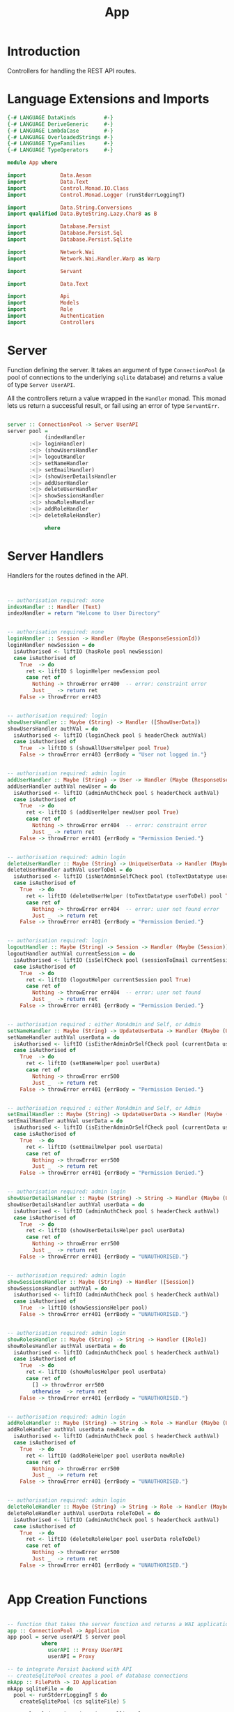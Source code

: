#+TITLE: App


* Introduction
  
Controllers for handling the REST API routes.

* Language Extensions and Imports
  
#+NAME: extns_and_imports
#+BEGIN_SRC haskell
{-# LANGUAGE DataKinds         #-}
{-# LANGUAGE DeriveGeneric     #-}
{-# LANGUAGE LambdaCase        #-}
{-# LANGUAGE OverloadedStrings #-}
{-# LANGUAGE TypeFamilies      #-}
{-# LANGUAGE TypeOperators     #-}

module App where

import           Data.Aeson
import           Data.Text
import           Control.Monad.IO.Class
import           Control.Monad.Logger (runStderrLoggingT)

import           Data.String.Conversions
import qualified Data.ByteString.Lazy.Char8 as B           

import           Database.Persist
import           Database.Persist.Sql
import           Database.Persist.Sqlite

import           Network.Wai
import           Network.Wai.Handler.Warp as Warp

import           Servant

import           Data.Text

import           Api
import           Models
import           Role
import           Authentication
import           Controllers 

#+END_SRC

* Server

Function defining the server. It takes an argument of type =ConnectionPool= (a
pool of connections to the underlying =sqlite= database) and returns a value of
type =Server UserAPI=.

All the controllers return a value wrapped in the =Handler= monad. This monad
lets us return a successful result, or fail using an error of type
=ServantErr=.
 
#+NAME: server
#+BEGIN_SRC haskell
  
server :: ConnectionPool -> Server UserAPI
server pool =
            (indexHandler 
       :<|> loginHandler)
       :<|> (showUsersHandler
       :<|> logoutHandler
       :<|> setNameHandler
       :<|> setEmailHandler)
       :<|> (showUserDetailsHandler
       :<|> addUserHandler
       :<|> deleteUserHandler
       :<|> showSessionsHandler
       :<|> showRolesHandler
       :<|> addRoleHandler
       :<|> deleteRoleHandler)

            where

#+END_SRC
      
* Server Handlers

Handlers for the routes defined in the API.

#+NAME: server_handlers
#+BEGIN_SRC haskell


        -- authorisation required: none
        indexHandler :: Handler (Text)
        indexHandler = return "Welcome to User Directory"


        -- authorisation required: none
        loginHandler :: Session -> Handler (Maybe (ResponseSessionId))
        loginHandler newSession = do
          isAuthorised <- liftIO (hasRole pool newSession)
          case isAuthorised of
            True  -> do
              ret <- liftIO $ loginHelper newSession pool
              case ret of
                Nothing -> throwError err400  -- error: constraint error
                Just _  -> return ret
            False -> throwError err403


        -- authorisation required: login
        showUsersHandler :: Maybe (String) -> Handler ([ShowUserData])
        showUsersHandler authVal = do
          isAuthorised <- liftIO (loginCheck pool $ headerCheck authVal)
          case isAuthorised of
            True  -> liftIO $ (showAllUsersHelper pool True)
            False -> throwError err403 {errBody = "User not logged in."}


        -- authorisation required: admin login
        addUserHandler :: Maybe (String) -> User -> Handler (Maybe (ResponseUserId))
        addUserHandler authVal newUser = do
          isAuthorised <- liftIO (adminAuthCheck pool $ headerCheck authVal)
          case isAuthorised of
            True  -> do
              ret <- liftIO $ (addUserHelper newUser pool True)
              case ret of
                Nothing -> throwError err404  -- error: constraint error
                Just _ -> return ret
            False -> throwError err401 {errBody = "Permission Denied."} 


        -- authorisation required: admin login
        deleteUserHandler :: Maybe (String) -> UniqueUserData -> Handler (Maybe (User))
        deleteUserHandler authVal userToDel = do
          isAuthorised <- liftIO (isNotAdminSelfCheck pool (toTextDatatype userToDel) $ headerCheck authVal) 
          case isAuthorised of
            True  -> do
              ret <- liftIO (deleteUserHelper (toTextDatatype userToDel) pool True)
              case ret of
                Nothing -> throwError err404  -- error: user not found error
                Just _  -> return ret
            False -> throwError err401 {errBody = "Permission Denied."} 


        -- authorisation required: login
        logoutHandler :: Maybe (String) -> Session -> Handler (Maybe (Session))
        logoutHandler authVal currentSession = do
          isAuthorised <- liftIO (isSelfCheck pool (sessionToEmail currentSession) $ headerCheck authVal) 
          case isAuthorised of
            True  -> do
              ret <- liftIO (logoutHelper currentSession pool True)
              case ret of
                Nothing -> throwError err404  -- error: user not found
                Just _  -> return ret
            False -> throwError err401 {errBody = "Permission Denied."}


        -- authorisation required : either NonAdmin and Self, or Admin
        setNameHandler :: Maybe (String) -> UpdateUserData -> Handler (Maybe (User))
        setNameHandler authVal userData = do
          isAuthorised <- liftIO (isEitherAdminOrSelfCheck pool (currentData userData) $ headerCheck authVal)
          case isAuthorised of
            True  -> do
              ret <- liftIO (setNameHelper pool userData)
              case ret of
                Nothing -> throwError err500
                Just _  -> return ret 
            False -> throwError err401 {errBody = "Permission Denied."}


        -- authorisation required : either NonAdmin and Self, or Admin
        setEmailHandler :: Maybe (String) -> UpdateUserData -> Handler (Maybe (User))
        setEmailHandler authVal userData = do
          isAuthorised <- liftIO (isEitherAdminOrSelfCheck pool (currentData userData) $ headerCheck authVal)
          case isAuthorised of
            True  -> do
              ret <- liftIO (setEmailHelper pool userData)
              case ret of
                Nothing -> throwError err500
                Just _  -> return ret
            False -> throwError err401 {errBody = "Permission Denied."}


        -- authorisation required: admin login
        showUserDetailsHandler :: Maybe (String) -> String -> Handler (Maybe (User))
        showUserDetailsHandler authVal userData = do
          isAuthorised <- liftIO (adminAuthCheck pool $ headerCheck authVal)
          case isAuthorised of
            True  -> do
              ret <- liftIO (showUserDetailsHelper pool userData)
              case ret of
                Nothing -> throwError err500
                Just _  -> return ret
            False -> throwError err401 {errBody = "UNAUTHORISED."}


        -- authorisation required: admin login
        showSessionsHandler :: Maybe (String) -> Handler ([Session])
        showSessionsHandler authVal = do
          isAuthorised <- liftIO (adminAuthCheck pool $ headerCheck authVal)
          case isAuthorised of
            True  -> liftIO (showSessionsHelper pool)
            False -> throwError err401 {errBody = "UNAUTHORISED."}


        -- authorisation required: admin login
        showRolesHandler :: Maybe (String) -> String -> Handler ([Role])
        showRolesHandler authVal userData = do
          isAuthorised <- liftIO (adminAuthCheck pool $ headerCheck authVal)
          case isAuthorised of
            True  -> do
              ret <- liftIO (showRolesHelper pool userData)
              case ret of
                [] -> throwError err500
                otherwise  -> return ret 
            False -> throwError err401 {errBody = "UNAUTHORISED."}


        -- authorisation required: admin login
        addRoleHandler :: Maybe (String) -> String -> Role -> Handler (Maybe (User))
        addRoleHandler authVal userData newRole = do
          isAuthorised <- liftIO (adminAuthCheck pool $ headerCheck authVal)
          case isAuthorised of
            True  -> do
              ret <- liftIO (addRoleHelper pool userData newRole)
              case ret of
                Nothing -> throwError err500
                Just _  -> return ret
            False -> throwError err401 {errBody = "UNAUTHORISED."}


        -- authorisation required: admin login
        deleteRoleHandler :: Maybe (String) -> String -> Role -> Handler (Maybe (User))
        deleteRoleHandler authVal userData roleToDel = do
          isAuthorised <- liftIO (adminAuthCheck pool $ headerCheck authVal)
          case isAuthorised of
            True  -> do
              ret <- liftIO (deleteRoleHelper pool userData roleToDel)
              case ret of
                Nothing -> throwError err500
                Just _  -> return ret
            False -> throwError err401 {errBody = "UNAUTHORISED."}


#+END_SRC

* App Creation Functions

#+NAME: app_creation_functions
#+BEGIN_SRC haskell

-- function that takes the server function and returns a WAI application 
app :: ConnectionPool -> Application
app pool = serve userAPI $ server pool
           where
             userAPI :: Proxy UserAPI
             userAPI = Proxy

-- to integrate Persist backend with API
-- createSqlitePool creates a pool of database connections
mkApp :: FilePath -> IO Application
mkApp sqliteFile = do
  pool <- runStderrLoggingT $ do
    createSqlitePool (cs sqliteFile) 5

  runSqlPool (runMigration migrateAll) pool
  adminUserCheck pool
  assassinateSessions pool
  return $ app pool


-- to run the SQL database
run :: FilePath -> IO ()
run sqliteFile = 
  Warp.run 8000 =<< mkApp sqliteFile



#+END_SRC
* Initialisation Functions
** Admin User Invariant

Admin user invariants include :

  - The system must have a single user with =roles = Admin=.
  - The system cannot have less than one user.
    
#+NAME: admin_user_invariant
#+BEGIN_SRC haskell

-- | To check if admin user exists
adminUserCheck :: ConnectionPool -> IO(String)
adminUserCheck pool = flip runSqlPersistMPool pool $ do
  adminUser <- selectFirst [UserRoles ==. [Admin]] []
  case adminUser of
    Nothing -> do
      adminUserId <- insert $ User "admin-user" "admin@email.com" $ [Admin]
      return "Admin User Added"
    Just _ -> return "Admin User Exists"
    

#+END_SRC
** Kill Sessions At Initialization 
  
To kill any sessions in the database when the webapp is booted.

#+NAME: assassinate_sessions
#+BEGIN_SRC haskell
-- | To kill all sessions in database on initialisation
assassinateSessions :: ConnectionPool -> IO ()
assassinateSessions pool = flip runSqlPersistMPool pool $
  deleteWhere ([] :: [Filter Session])
#+END_SRC

* Tangling

#+NAME: tangling
#+BEGIN_SRC haskell :eval no :noweb yes :tangle App.hs
<<extns_and_imports>>
<<admin_user_invariant>>
<<assassinate_sessions>>
<<server>>
<<server_handlers>>
<<app_creation_functions>>
#+END_SRC
